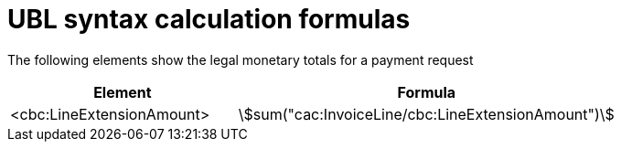 
= UBL syntax calculation formulas

The following elements show the legal monetary totals for a payment request
[cols="3,5", options="header"]
|===
| Element
| Formula

| <cbc:LineExtensionAmount>
| stem:[sum("cac:InvoiceLine/cbc:LineExtensionAmount")]


|===

